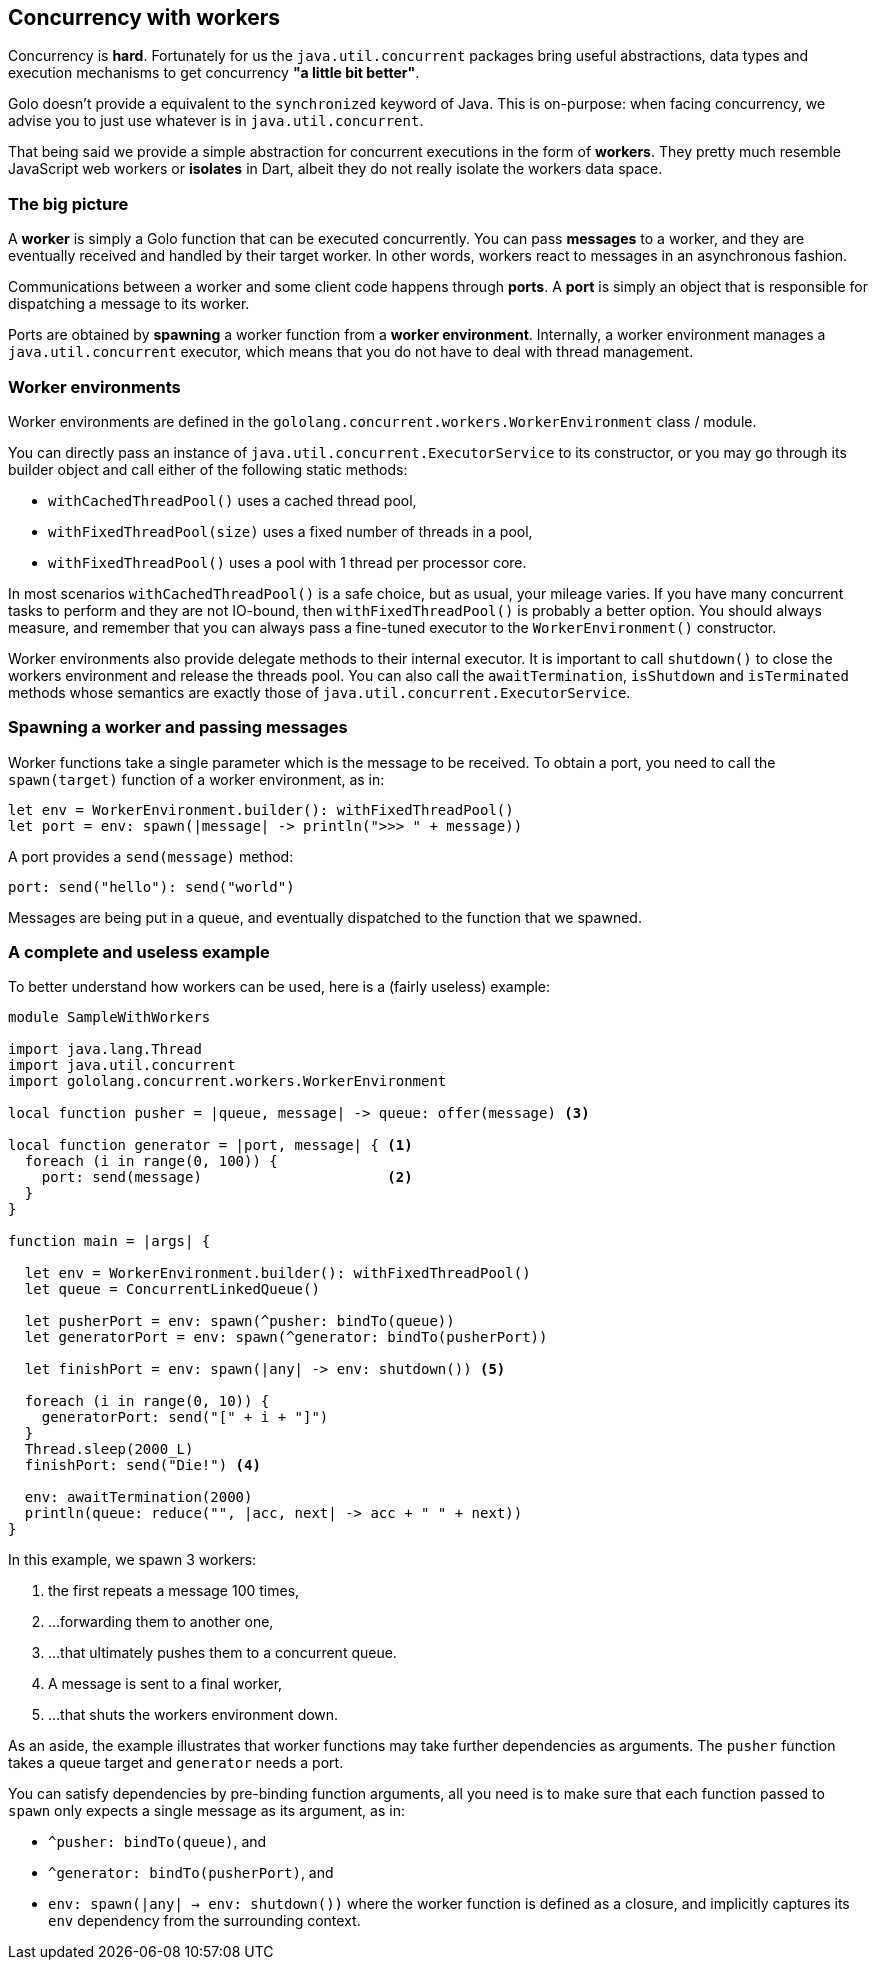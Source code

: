 == Concurrency with workers ==

Concurrency is **hard**. Fortunately for us the `java.util.concurrent` packages bring useful
abstractions, data types and execution mechanisms to get concurrency *"a little bit better"*.

Golo doesn't provide a equivalent to the `synchronized` keyword of Java. This is on-purpose: when
facing concurrency, we advise you to just use whatever is in `java.util.concurrent`.

That being said we provide a simple abstraction for concurrent executions in the form of *workers*.
They pretty much resemble JavaScript web workers or *isolates* in Dart, albeit they do not really
isolate the workers data space.

=== The big picture ===

A *worker* is simply a Golo function that can be executed concurrently. You can pass *messages* to a
worker, and they are eventually received and handled by their target worker. In other words, workers
react to messages in an asynchronous fashion.

Communications between a worker and some client code happens through *ports*. A *port* is simply an
object that is responsible for dispatching a message to its worker.

Ports are obtained by *spawning* a worker function from a *worker environment*. Internally, a worker
environment manages a `java.util.concurrent` executor, which means that you do not have to deal with
thread management.

=== Worker environments ===

Worker environments are defined in the `gololang.concurrent.workers.WorkerEnvironment` class /
module.

You can directly pass an instance of `java.util.concurrent.ExecutorService` to its constructor, or
you may go through its builder object and call either of the following static methods:

- `withCachedThreadPool()` uses a cached thread pool,
- `withFixedThreadPool(size)` uses a fixed number of threads in a pool,
- `withFixedThreadPool()` uses a pool with 1 thread per processor core.

In most scenarios `withCachedThreadPool()` is a safe choice, but as usual, your mileage varies. If
you have many concurrent tasks to perform and they are not IO-bound, then `withFixedThreadPool()` is
probably a better option. You should always measure, and remember that you can always pass a
fine-tuned executor to the `WorkerEnvironment()` constructor.

Worker environments also provide delegate methods to their internal executor. It is important to
call `shutdown()` to close the workers environment and release the threads pool. You can also call
the `awaitTermination`, `isShutdown` and `isTerminated` methods whose semantics are exactly those of
`java.util.concurrent.ExecutorService`.

=== Spawning a worker and passing messages ===

Worker functions take a single parameter which is the message to be received. To obtain a port, you
need to call the `spawn(target)` function of a worker environment, as in:

[source,text]
----
let env = WorkerEnvironment.builder(): withFixedThreadPool()
let port = env: spawn(|message| -> println(">>> " + message))
----

A port provides a `send(message)` method:

[source,text]
----
port: send("hello"): send("world")
----

Messages are being put in a queue, and eventually dispatched to the function that we spawned.

=== A complete and useless example ===

To better understand how workers can be used, here is a (fairly useless) example:

[source,text]
----
module SampleWithWorkers

import java.lang.Thread
import java.util.concurrent
import gololang.concurrent.workers.WorkerEnvironment

local function pusher = |queue, message| -> queue: offer(message) <3>

local function generator = |port, message| { <1>
  foreach (i in range(0, 100)) {
    port: send(message)                      <2>
  }
}

function main = |args| {

  let env = WorkerEnvironment.builder(): withFixedThreadPool()
  let queue = ConcurrentLinkedQueue()

  let pusherPort = env: spawn(^pusher: bindTo(queue))       
  let generatorPort = env: spawn(^generator: bindTo(pusherPort))  

  let finishPort = env: spawn(|any| -> env: shutdown()) <5>

  foreach (i in range(0, 10)) {
    generatorPort: send("[" + i + "]")
  }
  Thread.sleep(2000_L)
  finishPort: send("Die!") <4>

  env: awaitTermination(2000)
  println(queue: reduce("", |acc, next| -> acc + " " + next))
}
----

In this example, we spawn 3 workers:

<1> the first repeats a message 100 times,
<2> ...forwarding them to another one,
<3> ...that ultimately pushes them to a concurrent queue.
<4> A message is sent to a final worker,
<5> ...that shuts the workers environment down.

As an aside, the example illustrates that worker functions may take further dependencies as
arguments. The `pusher` function takes a queue target and `generator` needs a port.

You can satisfy dependencies by pre-binding function arguments, all you need is to make sure that
each function passed to `spawn` only expects a single message as its argument, as in:

- `^pusher: bindTo(queue)`, and
- `^generator: bindTo(pusherPort)`, and
- `env: spawn(|any| -> env: shutdown())` where the worker function is defined as a closure, and
  implicitly captures its `env` dependency from the surrounding context.

